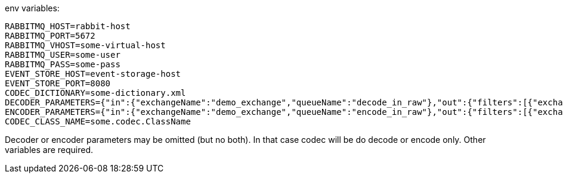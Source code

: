 env variables:
```
RABBITMQ_HOST=rabbit-host
RABBITMQ_PORT=5672
RABBITMQ_VHOST=some-virtual-host
RABBITMQ_USER=some-user
RABBITMQ_PASS=some-pass
EVENT_STORE_HOST=event-storage-host
EVENT_STORE_PORT=8080
CODEC_DICTIONARY=some-dictionary.xml
DECODER_PARAMETERS={"in":{"exchangeName":"demo_exchange","queueName":"decode_in_raw"},"out":{"filters":[{"exchangeName":"demo_exchange","queueName":"decode_out_target_1","filterType":"sessionAlias","parameters":{"sessionAlias":"target_1_session"}},{"exchangeName":"demo_exchange","queueName":"decode_out_target_2","filterType":"sessionAlias","parameters":{"sessionAlias":"target_2_session"}}]}}
ENCODER_PARAMETERS={"in":{"exchangeName":"demo_exchange","queueName":"encode_in_raw"},"out":{"filters":[{"exchangeName":"demo_exchange","queueName":"encode_out_target_1","filterType":"sessionAlias","parameters":{"sessionAlias":"target_1_session"}},{"exchangeName":"demo_exchange","queueName":"encode_out_target_2","filterType":"sessionAlias","parameters":{"sessionAlias":"target_2_session"}}]}}
CODEC_CLASS_NAME=some.codec.ClassName
```

Decoder or encoder parameters may be omitted (but no both).
In that case codec will be do decode or encode only.
Other variables are required.


